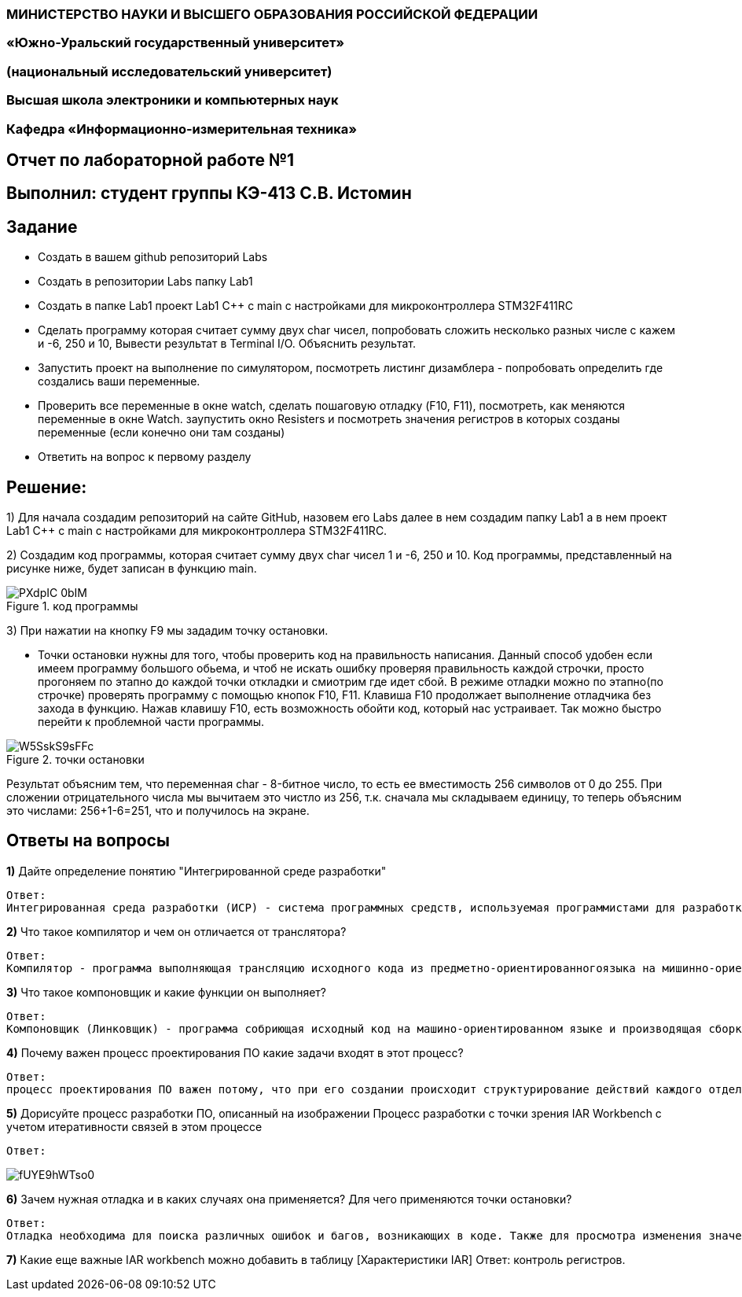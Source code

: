 === МИНИСТЕРСТВО НАУКИ И ВЫСШЕГО ОБРАЗОВАНИЯ РОССИЙСКОЙ ФЕДЕРАЦИИ
=== «Южно-Уральский государственный университет»
=== (национальный исследовательский университет)
=== Высшая школа электроники и компьютерных наук
=== Кафедра «Информационно-измерительная техника»

== Отчет по лабораторной работе №1

== Выполнил: студент группы КЭ-413 C.В. Истомин

== Задание 
* Создать в вашем github репозиторий Labs
* Создать в репозитории Labs папку Lab1
* Создать в папке Lab1 проект Lab1 С++ с main с настройками для микроконтроллера STM32F411RC
* Сделать программу которая считает сумму двух char чисел, попробовать сложить несколько разных числе с кажем и -6, 250 и 10, Вывести результат в Terminal I/O. Объяснить результат.
* Запустить проект на выполнение по симулятором, посмотреть листинг дизамблера - попробовать определить где создались ваши переменные.
* Проверить все переменные в окне watch, сделать пошаговую отладку (F10, F11), посмотреть, как меняются переменные в окне Watch. заупустить окно Resisters и посмотреть значения регистров в которых созданы переменные (если конечно они там созданы)
* Ответить на вопрос к первому разделу

== Решение:

1) Для начала создадим репозиторий на сайте GitHub, назовем его Labs далее в нем создадим папку Lab1 а в нем проект Lab1 С++ с main с настройками для микроконтроллера STM32F411RC.

2) Создадим код программы, которая считает сумму двух char чисел 1 и -6, 250 и 10. Код программы, представленный на рисунке ниже, будет записан в функцию main.

.код программы
image::PXdpIC_0bIM.jpg[] 

3) При нажатии на кнопку F9 мы зададим точку остановки.

* Точки остановки нужны для того, чтобы проверить код на правильность написания. Данный способ удобен если имеем программу большого обьема, и чтоб не искать ошибку проверяя правильность каждой строчки, просто прогоняем по этапно до каждой точки откладки и смиотрим где идет сбой.
В режиме отладки можно по этапно(по строчке) проверять программу с помощью кнопок F10, F11. Клавиша F10 продолжает выполнение отладчика без захода в функцию.
Нажав клавишу F10, есть возможность обойти код, который нас устраивает. Так можно быстро перейти к проблемной части программы.

.точки остановки
image::W5SskS9sFFc.jpg[]

Результат объясним тем, что переменная char - 8-битное число, то есть ее вместимость 256 символов от 0 до 255. При сложении отрицательного числа мы вычитаем это чистло из 256, т.к. сначала мы складываем единицу, то теперь объясним это числами: 256+1-6=251, что  и получилось на экране.

== *Ответы на вопросы*

[qanda]
*1)* Дайте определение понятию "Интегрированной среде разработки"
----
Ответ:
Интегрированная среда разработки (ИСР) - система программных средств, используемая программистами для разработки программного обеспечения(ПО).
----

*2)* Что такое компилятор и чем он отличается от транслятора?
----
Ответ:
Компилятор - программа выполняющая трансляцию исходного кода из предметно-ориентированногоязыка на мишинно-ориентированный язык. Транслятор - это программа-переводчик. Она преобразует программу, написанную на одном из языков высокого уровня, в программу, состоящую из машинных команд. Компилятор отличается от транслятора языком написание, иначе говоря написана на ассемблере.
----

*3)* Что такое компоновщик и какие функции он выполняет?
----
Ответ:
Компоновщик (Линковщик) - программа собриющая исходный код на машино-ориентированном языке и производящая сборку в исполняемый модуль.
----

*4)* Почему важен процесс проектирования ПО какие задачи входят в этот процесс?
----
Ответ: 
процесс проектирования ПО важен потому, что при его создании происходит структурирование действий каждого отдела какой-либо фирмы например, то есть если такой порядок существует то ПО будет скорее всего создано верно, а без порядка проектирования возможны ошибки при его создании. Процесс проектирования ПО включает следующие задачи: 1)выбор метода и стратегии решения; 2)выбор представления внутренних данных; 3)разработка основного алгоритма; 4)документирование ПО; 5)тестирование и подбор тестов; 6)выбор представления входных данных.
----

*5)* Дорисуйте процесс разработки ПО, описанный на изображении Процесс разработки с точки зрения IAR Workbench с учетом итеративности связей в этом процессе
----
Ответ:
----

image::fUYE9hWTso0.jpg[]

*6)* Зачем нужная отладка и в каких случаях она применяется? Для чего применяются точки остановки?
----
Ответ:
Отладка необходима для поиска различных ошибок и багов, возникающих в коде. Также для просмотра изменения значений переменных и т.д. Необходимо исключить ошибку в большом коде, но не понятно где эта ошибка возникает и применяют так называемые точки остановки.Запускают код в режиме отладки и на этой точке программа останавливается и дальше разработчик кнопками F10 или F11 способен идти дальше по коду и искать неизвестную ошибку.
----
*7)* Какие еще важные IAR workbench можно добавить в таблицу [Характеристики IAR]
Ответ:
контроль регистров.
